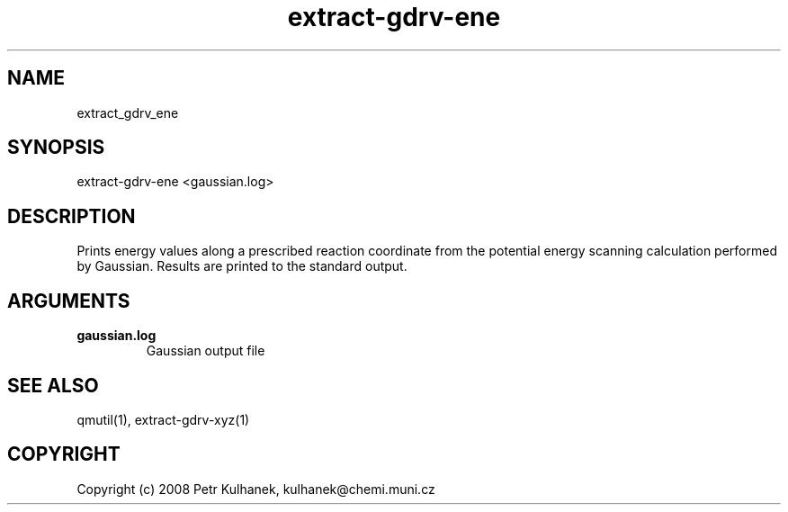 .TH extract-gdrv-ene 1 "2008" "QMUtil" "QMUtil - miscellaneous utilities for QM programs"

.\"-----------------------------------------------------------------------------
.SH NAME
extract_gdrv_ene

.\"-----------------------------------------------------------------------------
.SH SYNOPSIS
extract-gdrv-ene <gaussian.log>

.\"-----------------------------------------------------------------------------
.SH DESCRIPTION
Prints energy values along a prescribed reaction coordinate from the potential energy scanning calculation performed by Gaussian. Results are printed to the standard output.

.\"-----------------------------------------------------------------------------
.SH ARGUMENTS
.B gaussian.log
.RS
Gaussian output file
.RE

.\"-----------------------------------------------------------------------------
.SH SEE ALSO
qmutil(1), extract-gdrv-xyz(1)

.\"-----------------------------------------------------------------------------
.SH COPYRIGHT
Copyright (c) 2008 Petr Kulhanek, kulhanek@chemi.muni.cz
